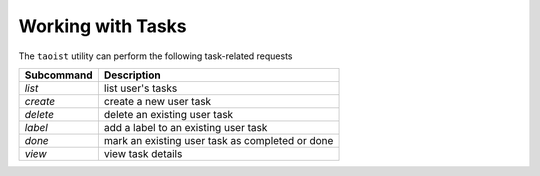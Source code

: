 Working with Tasks
==================

The ``taoist`` utility can perform the following task-related requests

+------------+--------------------------------------------------+
| Subcommand | Description                                      |
+============+==================================================+
| `list`     | list user's tasks                                |
+------------+--------------------------------------------------+
| `create`   | create a new user task                           |
+------------+--------------------------------------------------+
| `delete`   | delete an existing user task                     |
+------------+--------------------------------------------------+
| `label`    | add a label to an existing user task             |
+------------+--------------------------------------------------+
| `done`     | mark an existing user task as completed or done  |
+------------+--------------------------------------------------+
| `view`     | view task details                                |
+------------+--------------------------------------------------+
